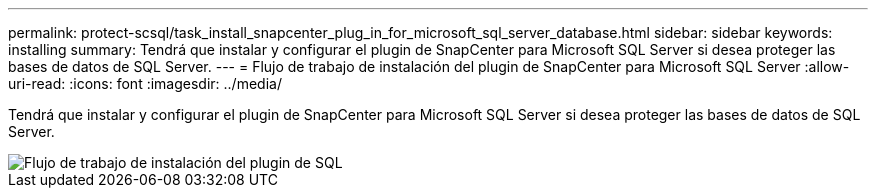 ---
permalink: protect-scsql/task_install_snapcenter_plug_in_for_microsoft_sql_server_database.html 
sidebar: sidebar 
keywords: installing 
summary: Tendrá que instalar y configurar el plugin de SnapCenter para Microsoft SQL Server si desea proteger las bases de datos de SQL Server. 
---
= Flujo de trabajo de instalación del plugin de SnapCenter para Microsoft SQL Server
:allow-uri-read: 
:icons: font
:imagesdir: ../media/


[role="lead"]
Tendrá que instalar y configurar el plugin de SnapCenter para Microsoft SQL Server si desea proteger las bases de datos de SQL Server.

image::../media/scsql_install_configure_workflow.gif[Flujo de trabajo de instalación del plugin de SQL]
